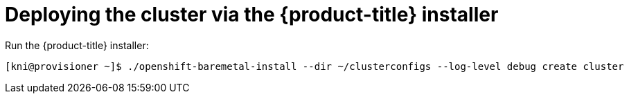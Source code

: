 // Module included in the following assemblies:
//
// * installing/installing_bare_metal_ipi/ztp-for-factory-installation-workflow.adoc

[id='deploying-the-cluster-via-the-openshift-installer_{context}']
= Deploying the cluster via the {product-title} installer

Run the {product-title} installer:

[source,terminal]
----
[kni@provisioner ~]$ ./openshift-baremetal-install --dir ~/clusterconfigs --log-level debug create cluster
----
